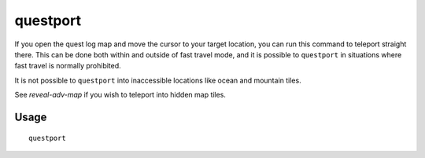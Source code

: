 questport
=========

.. dfhack-tool::
    :summary: Teleport to your quest log map cursor.
    :tags: untested adventure armok

If you open the quest log map and move the cursor to your target location, you
can run this command to teleport straight there. This can be done both within
and outside of fast travel mode, and it is possible to ``questport`` in
situations where fast travel is normally prohibited.

It is not possible to ``questport`` into inaccessible locations like ocean and
mountain tiles.

See `reveal-adv-map` if you wish to teleport into hidden map tiles.

Usage
-----

::

    questport
